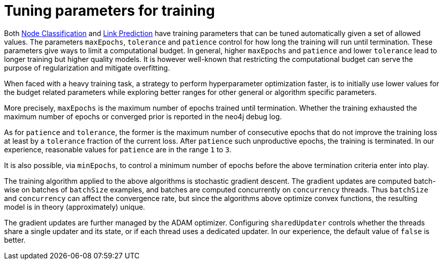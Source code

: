 [[algorithms-ml-models-tuning]]
= Tuning parameters for training

Both <<algorithms-ml-nodeclassification, Node Classification>> and <<algorithms-ml-linkprediction, Link Prediction>> have training parameters that can be tuned automatically given a set of allowed values.
The parameters `maxEpochs`, `tolerance` and `patience` control for how long the training will run until termination.
These parameters give ways to limit a computational budget. In general, higher `maxEpochs` and `patience` and lower `tolerance` lead to longer training but higher quality models.
It is however well-known that restricting the computational budget can serve the purpose of regularization and mitigate overfitting.

When faced with a heavy training task, a strategy to perform hyperparameter optimization faster, is to initially use lower values for the budget related parameters while exploring better ranges for other general or algorithm specific parameters.

More precisely, `maxEpochs` is the maximum number of epochs trained until termination.
Whether the training exhausted the maximum number of epochs or converged prior is reported in the neo4j debug log.

As for `patience` and `tolerance`, the former is the maximum number of consecutive epochs that do not improve the training loss at least by a `tolerance` fraction of the current loss.
After `patience` such unproductive epochs, the training is terminated.
In our experience, reasonable values for `patience` are in the range `1` to `3`.

It is also possible, via `minEpochs`, to control a minimum number of epochs before the above termination criteria enter into play.

The training algorithm applied to the above algorithms is stochastic gradient descent.
The gradient updates are computed batch-wise on batches of `batchSize` examples, and batches are computed concurrently on `concurrency` threads.
Thus `batchSize` and `concurrency` can affect the convergence rate, but since the algorithms above optimize convex functions, the resulting model is in theory (approximately) unique.

The gradient updates are further managed by the ADAM optimizer.
Configuring `sharedUpdater` controls whether the threads share a single updater and its state, or if each thread uses a dedicated updater.
In our experience, the default value of `false` is better.
